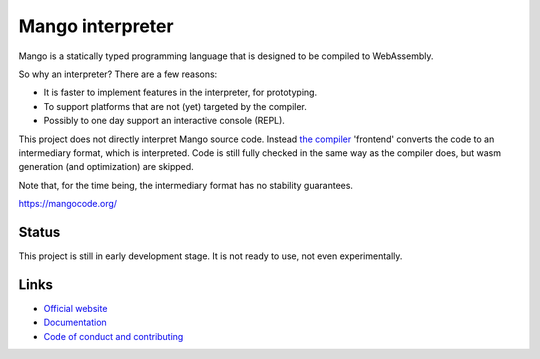 
Mango interpreter
===============================

Mango is a statically typed programming language that is designed to be compiled to WebAssembly.

So why an interpreter? There are a few reasons:

* It is faster to implement features in the interpreter, for prototyping.
* To support platforms that are not (yet) targeted by the compiler.
* Possibly to one day support an interactive console (REPL).

This project does not directly interpret Mango source code. Instead `the compiler`_ 'frontend' converts the code to an intermediary format, which is interpreted. Code is still fully checked in the same way as the compiler does, but wasm generation (and optimization) are skipped.

Note that, for the time being, the intermediary format has no stability guarantees.

https://mangocode.org/

Status
-------------------------------

This project is still in early development stage. It is not ready to use, not even experimentally.

Links
-------------------------------

* `Official website`_
* `Documentation`_
* `Code of conduct and contributing`_


.. _`Official website`: https://mangocode.org/
.. _`Documentation`: https://docs.mangocode.org/
.. _`Code of conduct and contributing`: https://github.com/mangolang/mango
.. _`the compiler`: https://github.com/mangolang/compiler

